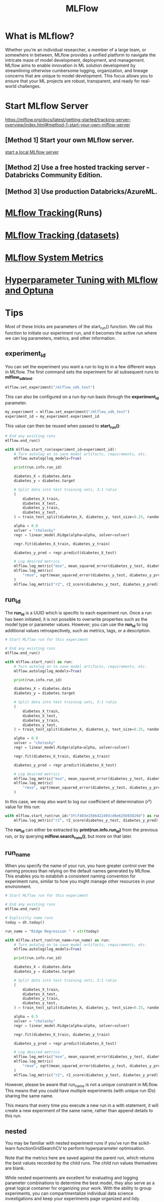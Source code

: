 :PROPERTIES:
:ID:       64aa42dc-14c2-48c4-8360-45a31aa73f7f
:END:
#+title: MLFlow

* What is MLflow?
Whether you’re an individual researcher, a member of a large team, or somewhere in between, MLflow provides a unified platform to navigate the intricate maze of model development, deployment, and management. MLflow aims to enable innovation in ML solution development by streamlining otherwise cumbersome logging, organization, and lineage concerns that are unique to model development. This focus allows you to ensure that your ML projects are robust, transparent, and ready for real-world challenges.

* Start MLflow Server
https://mlflow.org/docs/latest/getting-started/tracking-server-overview/index.html#method-1-start-your-own-mlflow-server
** [Method 1] Start your own MLflow server.
[[id:085d21e2-2710-4378-84cd-05eb860a86f0][start a local MLflow server]]

** [Method 2] Use a free hosted tracking server - Databricks Community Edition.

** [Method 3] Use production Databricks/AzureML.

* [[id:21320dd2-7534-401b-ad71-b11446021da9][MLflow Tracking]](Runs)
* [[id:238de291-6416-4ac7-aeaf-57011e528f1c][MLflow Tracking (datasets)]] 
* [[id:9e0dbde4-42a1-4d4d-9a81-89a0390a5f00][MLflow System Metrics]]
* [[id:7c599534-6ad9-45d6-bfcf-70170fc4dd5e][Hyperparameter Tuning with MLflow and Optuna]]

* Tips
Most of these tricks are parameters of the start_run() function. We call this function to initiate our experiment run, and it becomes the active run where we can log parameters, metrics, and other information.
** *experiment_id*
You can set the experiment you want a run to log to in a few different ways in MLflow. The first command sets the experiment for all subsequent runs to *mlflow_sdk_test*.

#+begin_src python
mlflow.set_experiment("/mlflow_sdk_test")
#+end_src

This can also be configured on a run-by-run basis through the *experiment_id* parameter.
#+begin_src python
my_experiment = mlflow.set_experiment("/mlflow_sdk_test")
experiment_id = my_experiment.experiment_id
#+end_src

This value can then be reused when passed to *start_run()*:
#+begin_src python
# End any existing runs
mlflow.end_run()

with mlflow.start_run(experiment_id=experiment_id):
    # Turn autolog on to save model artifacts, requirements, etc.
    mlflow.autolog(log_models=True)

    print(run.info.run_id)

    diabetes_X = diabetes.data
    diabetes_y = diabetes.target

    # Split data into test training sets, 3:1 ratio
    (
        diabetes_X_train,
        diabetes_X_test,
        diabetes_y_train,
        diabetes_y_test,
    ) = train_test_split(diabetes_X, diabetes_y, test_size=0.25, random_state=42)

    alpha = 0.8
    solver = "cholesky"
    regr = linear_model.Ridge(alpha=alpha, solver=solver)

    regr.fit(diabetes_X_train, diabetes_y_train)

    diabetes_y_pred = regr.predict(diabetes_X_test)

    # Log desired metrics
    mlflow.log_metric("mse", mean_squared_error(diabetes_y_test, diabetes_y_pred))
    mlflow.log_metric(
        "rmse", sqrt(mean_squared_error(diabetes_y_test, diabetes_y_pred))
    )
    mlflow.log_metric("r2", r2_score(diabetes_y_test, diabetes_y_pred))
#+end_src

** *run_id*
The *run_id* is a UUID which is specific to each experiment run. Once a run has been initiated, it is not possible to overwrite properties such as the model type or parameter values. However, you can use the *run_id* to log additional values retrospectively, such as metrics, tags, or a description.
#+begin_src python
# Start MLflow run for this experiment

# End any existing runs
mlflow.end_run()

with mlflow.start_run() as run:
    # Turn autolog on to save model artifacts, requirements, etc.
    mlflow.autolog(log_models=True)

    print(run.info.run_id)

    diabetes_X = diabetes.data
    diabetes_y = diabetes.target

    # Split data into test training sets, 3:1 ratio
    (
        diabetes_X_train,
        diabetes_X_test,
        diabetes_y_train,
        diabetes_y_test,
    ) = train_test_split(diabetes_X, diabetes_y, test_size=0.25, random_state=42)

    alpha = 0.9
    solver = "cholesky"
    regr = linear_model.Ridge(alpha=alpha, solver=solver)

    regr.fit(diabetes_X_train, diabetes_y_train)

    diabetes_y_pred = regr.predict(diabetes_X_test)

    # Log desired metrics
    mlflow.log_metric("mse", mean_squared_error(diabetes_y_test, diabetes_y_pred))
    mlflow.log_metric(
        "rmse", sqrt(mean_squared_error(diabetes_y_test, diabetes_y_pred))
    )
#+end_src

In this case, we may also want to log our coefficient of determination (r²) value for this run:
#+begin_src python
with mlflow.start_run(run_id="3fcf403e1566422493cd6e625693829d") as run:
    mlflow.log_metric("r2", r2_score(diabetes_y_test, diabetes_y_pred))
#+end_src

The *run_id* can either be extracted by *print(run.info.run_id)* from the previous run, or by querying *mlflow.search_runs()*, but more on that later.

** *run_name*
When you specify the name of your run, you have greater control over the naming process than relying on the default names generated by MLflow. This enables you to establish a consistent naming convention for experiment runs, similar to how you might manage other resources in your environment.
#+begin_src python
# Start MLflow run for this experiment

# End any existing runs
mlflow.end_run()

# Explicitly name runs
today = dt.today()

run_name = "Ridge Regression " + str(today)

with mlflow.start_run(run_name=run_name) as run:
    # Turn autolog on to save model artifacts, requirements, etc.
    mlflow.autolog(log_models=True)

    print(run.info.run_id)

    diabetes_X = diabetes.data
    diabetes_y = diabetes.target

    # Split data into test training sets, 3:1 ratio
    (
        diabetes_X_train,
        diabetes_X_test,
        diabetes_y_train,
        diabetes_y_test,
    ) = train_test_split(diabetes_X, diabetes_y, test_size=0.25, random_state=42)

    alpha = 0.5
    solver = "cholesky"
    regr = linear_model.Ridge(alpha=alpha, solver=solver)

    regr.fit(diabetes_X_train, diabetes_y_train)

    diabetes_y_pred = regr.predict(diabetes_X_test)

    # Log desired metrics
    mlflow.log_metric("mse", mean_squared_error(diabetes_y_test, diabetes_y_pred))
    mlflow.log_metric(
        "rmse", sqrt(mean_squared_error(diabetes_y_test, diabetes_y_pred))
    )
    mlflow.log_metric("r2", r2_score(diabetes_y_test, diabetes_y_pred))
#+end_src

However, please be aware that run_name is not a unique constraint in MLflow. This means that you could have multiple experiments (with unique run IDs) sharing the same name.

This means that every time you execute a new run in a with statement, it will create a new experiment of the same name, rather than append details to this run.

** nested
You may be familiar with nested experiment runs if you’ve run the scikit-learn functionGridSearchCV to perform hyperparameter optimisation.

Note that the metrics here are saved against the parent run, which returns the best values recorded by the child runs. The child run values themselves are blank.

While nested experiments are excellent for evaluating and logging parameter combinations to determine the best model, they also serve as a great logical container for organizing your work. With the ability to group experiments, you can compartmentalize individual data science investigations and keep your experiments page organized and tidy.

#+begin_src python
# End any existing runs
mlflow.end_run()

# Explicitly name runs
run_name = "Ridge Regression Nested"

with mlflow.start_run(run_name=run_name) as parent_run:
    print(parent_run.info.run_id)

    with mlflow.start_run(run_name="Child Run: alpha 0.1", nested=True):
        # Turn autolog on to save model artifacts, requirements, etc.
        mlflow.autolog(log_models=True)

        diabetes_X = diabetes.data
        diabetes_y = diabetes.target

        # Split data into test training sets, 3:1 ratio
        (
            diabetes_X_train,
            diabetes_X_test,
            diabetes_y_train,
            diabetes_y_test,
        ) = train_test_split(diabetes_X, diabetes_y, test_size=0.25, random_state=42)

        alpha = 0.1
        solver = "cholesky"
        regr = linear_model.Ridge(alpha=alpha, solver=solver)

        regr.fit(diabetes_X_train, diabetes_y_train)

        diabetes_y_pred = regr.predict(diabetes_X_test)

        # Log desired metrics
        mlflow.log_metric("mse", mean_squared_error(diabetes_y_test, diabetes_y_pred))
        mlflow.log_metric(
            "rmse", sqrt(mean_squared_error(diabetes_y_test, diabetes_y_pred))
        )
        mlflow.log_metric("r2", r2_score(diabetes_y_test, diabetes_y_pred))
#+end_src

Should you need to add to this nested run, then specify the parent run’s run_id in subsequent executions as a parameter, appending further child runs.

#+begin_src python
# End any existing runs
mlflow.end_run()

with mlflow.start_run(run_id="61d34b13649c45699e7f05290935747c") as parent_run:
    print(parent_run.info.run_id)
    with mlflow.start_run(run_name="Child Run: alpha 0.2", nested=True):
        # Turn autolog on to save model artifacts, requirements, etc.
        mlflow.autolog(log_models=True)

        diabetes_X = diabetes.data
        diabetes_y = diabetes.target

        # Split data into test training sets, 3:1 ratio
        (
            diabetes_X_train,
            diabetes_X_test,
            diabetes_y_train,
            diabetes_y_test,
        ) = train_test_split(diabetes_X, diabetes_y, test_size=0.25, random_state=42)

        alpha = 0.2
        solver = "cholesky"
        regr = linear_model.Ridge(alpha=alpha, solver=solver)

        regr.fit(diabetes_X_train, diabetes_y_train)

        diabetes_y_pred = regr.predict(diabetes_X_test)

        # Log desired metrics
        mlflow.log_metric("mse", mean_squared_error(diabetes_y_test, diabetes_y_pred))
        mlflow.log_metric(
            "rmse", sqrt(mean_squared_error(diabetes_y_test, diabetes_y_pred))
        )
        mlflow.log_metric("r2", r2_score(diabetes_y_test, diabetes_y_pred))
#+end_src

One thing to note about this approach is that your metrics will now be logged against each child run.

** *mlflow.search_runs()*
This trick is using the *search_runs()* function.

This function allows us to programmatically query the experimentation GUI, and the results are returned in a tabular format that is easy to understand and manipulate.

In the below example, we can select specific fields from the runs in our experiment and load them into a Pandas DataFrame. Notice that the available columns greatly exceed those available in the experiments GUI!

#+begin_src python
# Create DataFrame of all runs in *current* experiment
df = mlflow.search_runs(order_by=["start_time DESC"])

# Print a list of the columns available
# print(list(df.columns))

# Create DataFrame with subset of columns
runs_df = df[
    [
        "run_id",
        "experiment_id",
        "status",
        "start_time",
        "metrics.mse",
        "tags.mlflow.source.type",
        "tags.mlflow.user",
        "tags.estimator_name",
        "tags.mlflow.rootRunId",
    ]
].copy()
runs_df.head()
#+end_src

As this is a Pandas DataFrame, we can add columns that may be useful for analysis:
#+begin_src python
# Feature engineering to create some additional columns
runs_df["start_date"] = runs_df["start_time"].dt.date
runs_df["is_nested_parent"] = runs_df[["run_id","tags.mlflow.rootRunId"]].apply(lambda x: 1 if x["run_id"] == x["tags.mlflow.rootRunId"] else 0, axis=1)
runs_df["is_nested_child"] = runs_df[["run_id","tags.mlflow.rootRunId"]].apply(lambda x: 1 if x["tags.mlflow.rootRunId"] is not None and x["run_id"] != x["tags.mlflow.rootRunId"]else 0, axis=1)
runs_df
#+end_src
If we want to aggregate the result set to provide information of runs over time, we can use:
#+begin_src python
pd.DataFrame(runs_df.groupby("start_date")["run_id"].count()).reset_index()
#+end_src

The automatic *tags.estimator_name* field allows us to review how many runs have been tested for each algorithm.
#+begin_src python
pd.DataFrame(runs_df.groupby("tags.estimator_name")["run_id"].count()).reset_index()
#+end_src

Given this is a DataFrame, we can export the data for any reporting requirements to give the required visibility to users who may not have access to the workspace, and compare across workspaces.

https://towardsdatascience.com/5-quick-tips-to-improve-your-mlflow-model-experimentation-dae346db825

* [[id:526c4f39-0de6-4273-a353-beb774585c14][MLflow Recipes]] 
* [[id:2a1dbc6c-bee0-4fae-becd-c8d479915ff8][mlflow simulataneous runs in the experiment]]  

* Introduction To MLflow | Track Your Machine Learning Experiments
https://www.youtube.com/watch?v=ksYIVDue8ak

* Setting Up MLflow Experiments To a Remote Server | DagsHub
https://www.youtube.com/watch?v=K9se7KQON5k

* How To Setup MLflow Experiments with AWS
https://www.youtube.com/watch?v=XEZ7Hx2NrO8

* Deplyment
[[id:e08c11c2-8a7a-4684-86a4-d299733a8694][deploy MLFlow on Kubernetes]]

* Reference List
1. https://mlflow.org/
2. https://www.youtube.com/watch?v=X2XxeLTkv0w
3. https://www.youtube.com/watch?v=X2XxeLTkv0w
4. https://github.com/dmatrix/tmls-workshop
5. https://mlflow.org/docs/latest/introduction/index.html
